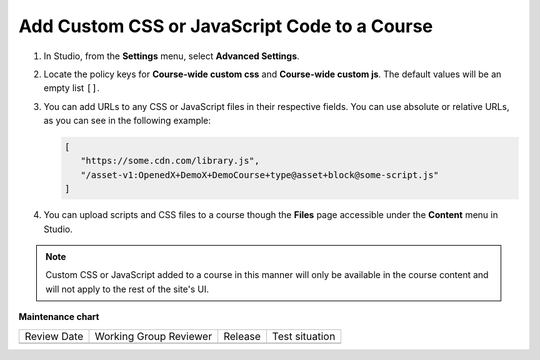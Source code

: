 .. _Add Custom CSS or JavaScript Code to a Course:

Add Custom CSS or JavaScript Code to a Course
#############################################

.. tags:: educator, how-to

#. In Studio, from the **Settings** menu, select **Advanced Settings**.

#. Locate the policy keys for **Course-wide custom css** and **Course-wide custom js**.
   The default values will be an empty list ``[]``.

#. You can add URLs to any CSS or JavaScript files in their respective fields. You can use
   absolute or relative URLs, as you can see in the following example:

   .. code:: json

      [
         "https://some.cdn.com/library.js",
         "/asset-v1:OpenedX+DemoX+DemoCourse+type@asset+block@some-script.js"
      ]

#. You can upload scripts and CSS files to a course though the **Files** page accessible
   under the **Content** menu in Studio.

.. note::

   Custom CSS or JavaScript added to a course in this manner will only be
   available in the course content and will not apply to the rest of the
   site's UI.

.. seealso::

   :ref:`Add Course Files` (how-to)


**Maintenance chart**

+--------------+-------------------------------+----------------+--------------------------------+
| Review Date  | Working Group Reviewer        |   Release      |Test situation                  |
+--------------+-------------------------------+----------------+--------------------------------+
|              |                               |                |                                |
+--------------+-------------------------------+----------------+--------------------------------+
